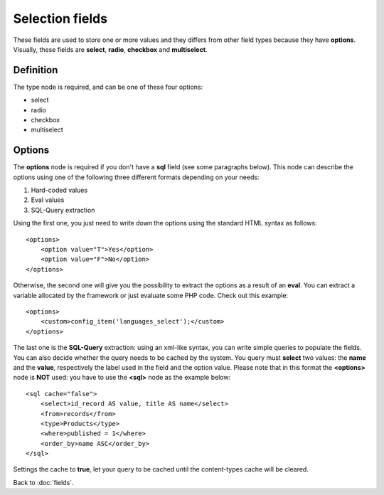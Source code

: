 ================
Selection fields
================

These fields are used to store one or more values and they differs from other field types because they have **options**.
Visually, these fields are **select**, **radio**, **checkbox** and **multiselect**.

----------
Definition
----------

The type node is required, and can be one of these four options:

* select
* radio
* checkbox
* multiselect


-------
Options
-------

The **options** node is required if you don't have a **sql** field (see some paragraphs below).
This node can describe the options using one of the following three different formats depending on your needs:

1. Hard-coded values
2. Eval values
3. SQL-Query extraction

Using the first one, you just need to write down the options using the standard HTML syntax as follows::

    <options>
        <option value="T">Yes</option>
        <option value="F">No</option>
    </options>

Otherwise, the second one will give you the possibility to extract the options as a result of an **eval**. You can extract a variable allocated by the framework or just evaluate some PHP code.
Check out this example::

    <options>
        <custom>config_item('languages_select');</custom>
    </options>

The last one is the **SQL-Query** extraction: using an xml-like syntax, you can write simple queries to populate the fields. You can also decide whether the query needs to be cached by the system.
You query must **select** two values: the **name** and the **value**, respectively the label used in the field and the option value.
Please note that in this format the **<options>** node is **NOT** used: you have to use the **<sql>** node as the example below::

    <sql cache="false">
        <select>id_record AS value, title AS name</select>
        <from>records</from>
        <type>Products</type>
        <where>published = 1</where>
        <order_by>name ASC</order_by>
    </sql>

Settings the cache to **true**, let your query to be cached until the content-types cache will be cleared.


Back to :doc:`fields`.